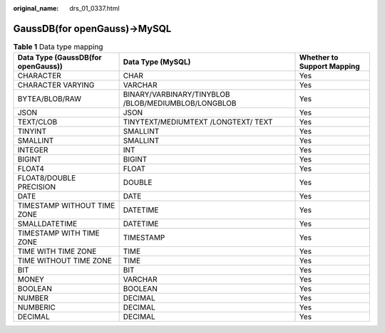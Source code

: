 :original_name: drs_01_0337.html

.. _drs_01_0337:

GaussDB(for openGauss)->MySQL
=============================

.. table:: **Table 1** Data type mapping

   +------------------------------------+-----------------------------------------------------+----------------------------+
   | Data Type (GaussDB(for openGauss)) | Data Type (MySQL)                                   | Whether to Support Mapping |
   +====================================+=====================================================+============================+
   | CHARACTER                          | CHAR                                                | Yes                        |
   +------------------------------------+-----------------------------------------------------+----------------------------+
   | CHARACTER VARYING                  | VARCHAR                                             | Yes                        |
   +------------------------------------+-----------------------------------------------------+----------------------------+
   | BYTEA/BLOB/RAW                     | BINARY/VARBINARY/TINYBLOB /BLOB/MEDIUMBLOB/LONGBLOB | Yes                        |
   +------------------------------------+-----------------------------------------------------+----------------------------+
   | JSON                               | JSON                                                | Yes                        |
   +------------------------------------+-----------------------------------------------------+----------------------------+
   | TEXT/CLOB                          | TINYTEXT/MEDIUMTEXT /LONGTEXT/ TEXT                 | Yes                        |
   +------------------------------------+-----------------------------------------------------+----------------------------+
   | TINYINT                            | SMALLINT                                            | Yes                        |
   +------------------------------------+-----------------------------------------------------+----------------------------+
   | SMALLINT                           | SMALLINT                                            | Yes                        |
   +------------------------------------+-----------------------------------------------------+----------------------------+
   | INTEGER                            | INT                                                 | Yes                        |
   +------------------------------------+-----------------------------------------------------+----------------------------+
   | BIGINT                             | BIGINT                                              | Yes                        |
   +------------------------------------+-----------------------------------------------------+----------------------------+
   | FLOAT4                             | FLOAT                                               | Yes                        |
   +------------------------------------+-----------------------------------------------------+----------------------------+
   | FLOAT8/DOUBLE PRECISION            | DOUBLE                                              | Yes                        |
   +------------------------------------+-----------------------------------------------------+----------------------------+
   | DATE                               | DATE                                                | Yes                        |
   +------------------------------------+-----------------------------------------------------+----------------------------+
   | TIMESTAMP WITHOUT TIME ZONE        | DATETIME                                            | Yes                        |
   +------------------------------------+-----------------------------------------------------+----------------------------+
   | SMALLDATETIME                      | DATETIME                                            | Yes                        |
   +------------------------------------+-----------------------------------------------------+----------------------------+
   | TIMESTAMP WITH TIME ZONE           | TIMESTAMP                                           | Yes                        |
   +------------------------------------+-----------------------------------------------------+----------------------------+
   | TIME WITH TIME ZONE                | TIME                                                | Yes                        |
   +------------------------------------+-----------------------------------------------------+----------------------------+
   | TIME WITHOUT TIME ZONE             | TIME                                                | Yes                        |
   +------------------------------------+-----------------------------------------------------+----------------------------+
   | BIT                                | BIT                                                 | Yes                        |
   +------------------------------------+-----------------------------------------------------+----------------------------+
   | MONEY                              | VARCHAR                                             | Yes                        |
   +------------------------------------+-----------------------------------------------------+----------------------------+
   | BOOLEAN                            | BOOLEAN                                             | Yes                        |
   +------------------------------------+-----------------------------------------------------+----------------------------+
   | NUMBER                             | DECIMAL                                             | Yes                        |
   +------------------------------------+-----------------------------------------------------+----------------------------+
   | NUMBERIC                           | DECIMAL                                             | Yes                        |
   +------------------------------------+-----------------------------------------------------+----------------------------+
   | DECIMAL                            | DECIMAL                                             | Yes                        |
   +------------------------------------+-----------------------------------------------------+----------------------------+

